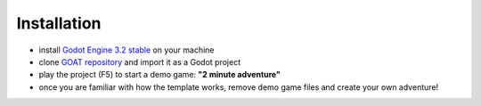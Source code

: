 Installation
============

-  install `Godot Engine`_ `3.2 stable`_ on your machine
-  clone `GOAT repository`_ and import it as a Godot project
-  play the project (F5) to start a demo game: **"2 minute adventure"**
-  once you are familiar with how the template works, remove demo game
   files and create your own adventure!

.. _Godot Engine: https://github.com/godotengine/godot
.. _3.2 stable: https://downloads.tuxfamily.org/godotengine/3.2/
.. _GOAT repository: https://github.com/miskatonicstudio/goat
